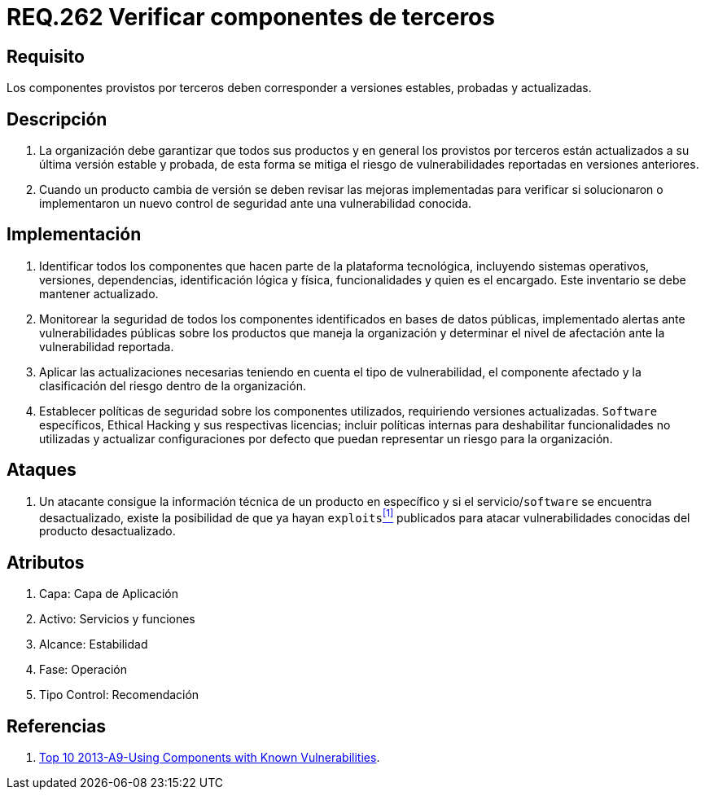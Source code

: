 :slug: rules/262/
:category: rules
:description: En el presente documento se detallan los requerimientos de seguridad relacionados a la importancia de verificar si los componentes externos provistos por terceros, corresponden a versiones estables, probadas y actualizadas para reducir cualquier riesgo de seguridad pertinente.
:keywords: Requerimiento, Seguridad, Componente, Dependencias, Actualizado, Estable.
:rules: yes

= REQ.262 Verificar componentes de terceros

== Requisito

Los componentes provistos por terceros
deben corresponder a versiones estables, probadas y actualizadas.

== Descripción

. La organización debe garantizar que todos sus productos
y en general los provistos por terceros
están actualizados a su última versión estable y probada,
de esta forma se mitiga
el riesgo de vulnerabilidades reportadas en versiones anteriores.

. Cuando un producto cambia de versión
se deben revisar las mejoras implementadas
para verificar si solucionaron o implementaron un nuevo control de seguridad
ante una vulnerabilidad conocida.

== Implementación

. Identificar todos los componentes
que hacen parte de la plataforma tecnológica,
incluyendo sistemas operativos, versiones, dependencias, identificación lógica
y física, funcionalidades y quien es el encargado.
Este inventario se debe mantener actualizado.

. Monitorear la seguridad de todos los componentes identificados
en bases de datos públicas,
implementado alertas ante vulnerabilidades públicas
sobre los productos que maneja la organización
y determinar el nivel de afectación ante la vulnerabilidad reportada.

. Aplicar las actualizaciones necesarias
teniendo en cuenta el tipo de vulnerabilidad, el componente afectado
y la clasificación del riesgo dentro de la organización.

. Establecer políticas de seguridad sobre los componentes utilizados,
requiriendo versiones actualizadas. `Software` específicos, Ethical Hacking
y sus respectivas licencias;
incluir políticas internas para deshabilitar funcionalidades no utilizadas
y actualizar configuraciones por defecto
que puedan representar un riesgo para la organización.

== Ataques

. Un atacante consigue la información técnica de un producto en específico
y si el servicio/`software` se encuentra desactualizado,
existe la posibilidad de que ya hayan `exploits`<<r1,^[1]^>> publicados
para atacar vulnerabilidades conocidas del producto desactualizado.

== Atributos

. Capa: Capa de Aplicación
. Activo: Servicios y funciones
. ​Alcance: Estabilidad
. ​Fase: Operación
. ​Tipo Control: Recomendación

== Referencias

. [[r1]] link:https://www.owasp.org/index.php/Top_10_2013-A9-Using_Components_with_Known_Vulnerabilities[Top 10 2013-A9-Using Components with Known Vulnerabilities].
